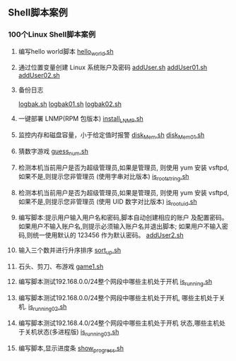 ** Shell脚本案例
*** 100个Linux Shell脚本案例
1. 编写hello world脚本
   [[file:hello_world.sh][hello_world.sh]]

2. 通过位置变量创建 Linux 系统账户及密码
   [[file:addUser.sh][addUser.sh]]
   [[file:addUser01.sh][addUser01.sh]] 
   [[file:addUser02.sh][addUser02.sh]] 

3. 备份日志
   # 每周五备份/var/log下的所有日志文件
   # 编写备份脚本,备份后的文件名包含日期标签,
   # 防止后面粉备份将前面的备份数据覆盖
   [[file:logbak.sh][logbak.sh]]
   [[file:logbak01.sh][logbak01.sh]]
   [[file:logbak02.sh][logbak02.sh]]

4. 一键部署 LNMP(RPM 包版本)
   [[file:install_LNMP.sh][install_LNMP.sh]]

5. 监控内存和磁盘容量，小于给定值时报警
   [[file:disk_Mem.sh][disk_Mem.sh]]
   [[file:disk_Mem01.sh][disk_Mem01.sh]]

6. 猜数字游戏
   [[file:guess_num.sh][guess_num.sh]]

7. 检测本机当前用户是否为超级管理员,如果是管理员,
   则使用 yum 安装 vsftpd,如果不是,则提示您非管理员
   (使用字串对比版本)
   [[file:is_root_string.sh][is_root_string.sh]]

8. 检测本机当前用户是否为超级管理员,如果是管理员,
   则使用 yum 安装 vsftpd,如果不是,则提示您非管理员
   (使用 UID 数字对比版本)
   [[file:is_root_uid.sh][is_root_uid.sh]]

9. 编写脚本:提示用户输入用户名和密码,脚本自动创建相应的账户
   及配置密码。如果用户不输入账户名,则提示必须输入账户名并退出脚本;
   如果用户不输入密码,则统一使用默认的 123456 作为默认密码。
   [[file:addUser2.sh][addUser2.sh]]

10. 输入三个数并进行升序排序
    [[file:sort_up.sh][sort_up.sh]]

11. 石头、剪刀、布游戏
    [[file:game1.sh][game1.sh]]

12. 编写脚本测试192.168.0.0/24整个网段中哪些主机处于开机
    [[file:is_running.sh][is_running.sh]]

13. 编写脚本测试192.168.0.0/24整个网段中哪些主机处于开机,
    哪些主机处于关机.
    [[file:is_running02.sh][is_running02.sh]]

14. 编写脚本测试192.168.4.0/24整个网段中哪些主机处于开机
    状态,哪些主机处于关机状态(多进程版)
    [[file:is_running03.sh][is_running03.sh]]

15. 编写脚本,显示进度条
    [[file:show_progress.sh][show_progress.sh]]

